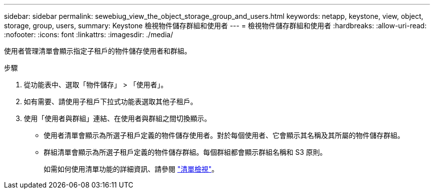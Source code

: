 ---
sidebar: sidebar 
permalink: sewebiug_view_the_object_storage_group_and_users.html 
keywords: netapp, keystone, view, object, storage, group, users, 
summary: Keystone 檢視物件儲存群組和使用者 
---
= 檢視物件儲存群組和使用者
:hardbreaks:
:allow-uri-read: 
:nofooter: 
:icons: font
:linkattrs: 
:imagesdir: ./media/


[role="lead"]
使用者管理清單會顯示指定子租戶的物件儲存使用者和群組。

.步驟
. 從功能表中、選取「物件儲存」 > 「使用者」。
. 如有需要、請使用子租戶下拉式功能表選取其他子租戶。
. 使用「使用者與群組」連結、在使用者與群組之間切換顯示。
+
** 使用者清單會顯示為所選子租戶定義的物件儲存使用者。對於每個使用者、它會顯示其名稱及其所屬的物件儲存群組。
** 群組清單會顯示為所選子租戶定義的物件儲存群組。每個群組都會顯示群組名稱和 S3 原則。
+
如需如何使用清單功能的詳細資訊、請參閱 link:sewebiug_netapp_service_engine_web_interface_overview.html#list-view["清單檢視"]。




